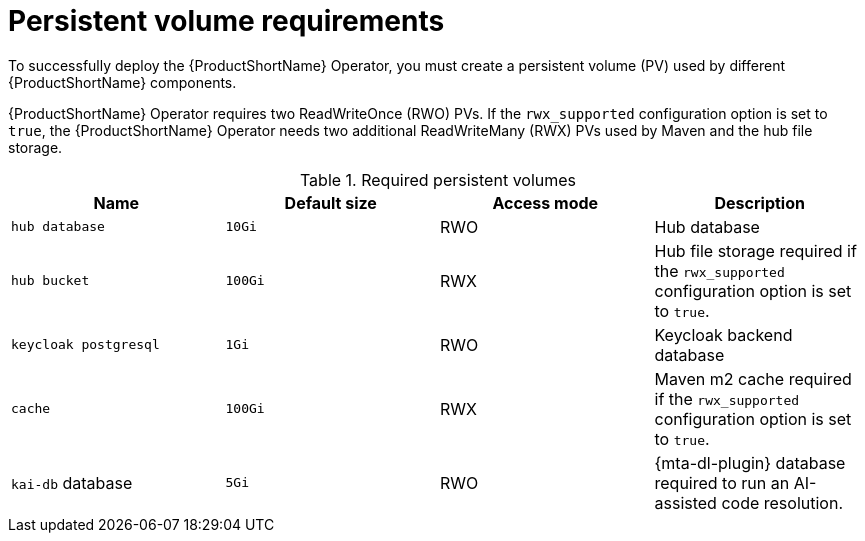:_newdoc-version: 2.18.3
:_template-generated: 2025-04-10

:_mod-docs-content-type: REFERENCE

[id="persistent-volume-requirements_{context}"]
= Persistent volume requirements

[role="_abstract"]
To successfully deploy the {ProductShortName} Operator, you must create a persistent volume (PV) used by different {ProductShortName} components.

{ProductShortName} Operator requires two ReadWriteOnce (RWO) PVs. If the `rwx_supported` configuration option is set to `true`, the {ProductShortName} Operator needs two additional ReadWriteMany (RWX) PVs used by Maven and the hub file storage.

.Required persistent volumes
[cols="25%,25%,25%,25%", options="header"]
|====
|Name
|Default size
|Access mode
|Description

|`hub database`
|`10Gi`
|RWO
|Hub database

|`hub bucket`
|`100Gi`
|RWX
|Hub file storage required if the `rwx_supported` configuration option is set to `true`.

|`keycloak postgresql`
|`1Gi`
|RWO
|Keycloak backend database

|`cache`
|`100Gi`
|RWX
|Maven m2 cache required if the `rwx_supported` configuration option is set to `true`.

|`kai-db` database
|`5Gi`
|RWO
|{mta-dl-plugin} database required to run an AI-assisted code resolution.
|====
